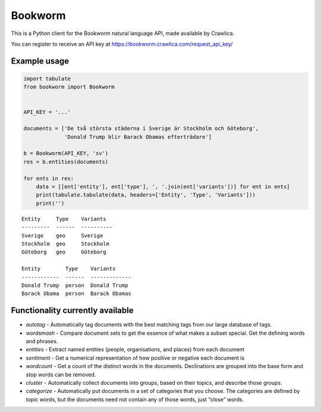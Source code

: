 Bookworm
========

This is a Python client for the Bookworm natural language API, made available by Crawlica.

You can register to receive an API key at https://bookworm.crawlica.com/request_api_key/


Example usage
-------------

.. code-block:: python

    import tabulate
    from bookworm import Bookworm


    API_KEY = '...'

    documents = ['De två största städerna i Sverige är Stockholm och Göteborg',
                 'Donald Trump blir Barack Obamas efterträdare']

    b = Bookworm(API_KEY, 'sv')
    res = b.entities(documents)

    for ents in res:
        data = [[ent['entity'], ent['type'], ', '.join(ent['variants'])] for ent in ents]
        print(tabulate.tabulate(data, headers=['Entity', 'Type', 'Variants']))
        print('')



::

    Entity     Type    Variants
    ---------  ------  ----------
    Sverige    geo     Sverige
    Stockholm  geo     Stockholm
    Göteborg   geo     Göteborg

    Entity        Type    Variants
    ------------  ------  -------------
    Donald Trump  person  Donald Trump
    Barack Obama  person  Barack Obamas



Functionality currently available
---------------------------------

* *autotag* - Automatically tag documents with the best matching tags from our large database of tags.
* *wordsmash* - Compare document sets to get the essence of what makes a subset special. Get the defining words and phrases.
* *entities* - Extract named entities (people, organisations, and places) from each document
* *sentiment* - Get a numerical representation of how positive or negative each document is
* *wordcount* - Get a count of the distinct words in the documents. Declinations are grouped into the base form and stop words can be removed.
* *cluster* - Automatically collect documents into groups, based on their topics, and describe those groups.
* *categorize* - Automatically put documents in a set of categories that you choose. The categories are defined by topic words, but the documents need not contain any of those words, just “close” words.